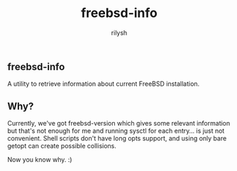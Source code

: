 #+title:    freebsd-info
#+author:   rilysh
#+email:    nightquick AT proton DOT me
#+language: en
#+options:  toc:nil

** freebsd-info
A utility to retrieve information about current FreeBSD installation.

** Why?
Currently, we've got freebsd-version which gives some relevant information
but that's not enough for me and running sysctl for each entry... is just
not convenient. Shell scripts don't have long opts support, and using only
bare getopt can create possible collisions.

Now you know why. :)
